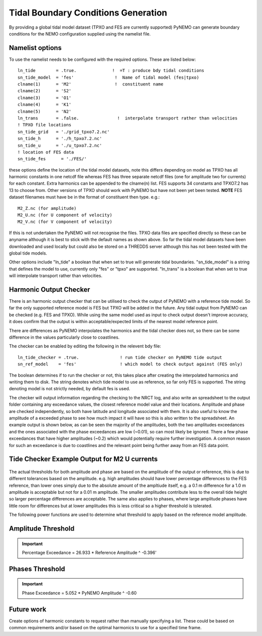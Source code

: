 Tidal Boundary Conditions Generation
====================================

By providing a global tidal model dataset (TPXO and FES are currently supported) PyNEMO can generate boundary conditions for the
NEMO configuration supplied using the namelist file.

Namelist options
----------------

To use the namelist needs to be configured with the required options. These are listed below::

    ln_tide        = .true.              !  =T : produce bdy tidal conditions
    sn_tide_model  = 'fes'                !  Name of tidal model (fes|tpxo)
    clname(1)      = 'M2'                 !  constituent name
    clname(2)      = 'S2'
    clname(3)      = 'O1'
    clname(4)      = 'K1'
    clname(5)      = 'N2'
    ln_trans       = .false.               !  interpolate transport rather than velocities
    ! TPXO file locations
    sn_tide_grid   = './grid_tpxo7.2.nc'
    sn_tide_h      = './h_tpxo7.2.nc'
    sn_tide_u      = './u_tpxo7.2.nc'
    ! location of FES data
    sn_tide_fes      = './FES/'

these options define the location of the tidal model datasets, note this differs depending on model as TPXO has all harmonic
constants in one netcdf file whereas FES has three separate netcdf files (one for amplitude two for currents) for each constant. Extra harmonics can be appended
to the clname(n) list. FES supports 34 constants and TPXO7.2 has 13 to choose from. Other versions of TPXO should work with PyNEMO
but have not been yet been tested. **NOTE** FES dataset filenames must have be in the format of constituent then type. e.g.::

    M2_Z.nc (for amplitude)
    M2_U.nc (for U component of velocity)
    M2_V.nc (for V component of velocity)

If this is not undertaken the PyNEMO will not recognise the files. TPXO data files are specified directly so these can be anyname although it is best to stick with the default
names as shown above. So far the tidal model datasets have been downloaded and used locally but could also be stored on a THREDDS server although this has
not been tested with the global tide models.

Other options include "ln_tide" a boolean that when set to true will generate tidal boundaries. "sn_tide_model" is a string that defines the model to use, currently only
"fes" or "tpxo" are supported. "ln_trans" is a boolean that when set to true will interpolate transport rather than velocities.

Harmonic Output Checker
-----------------------

There is an harmonic output checker that can be utilised to check the output of PyNEMO with a reference tide model. So far
the only supported reference model is FES but TPXO will be added in the future. Any tidal output from PyNEMO can be checked
(e.g. FES and TPXO). While using the same model used as input to check output doesn't improve accuracy, it does confirm that the
output is within acceptable/expected limits of the nearest model reference point.

There are differences as PyNEMO interpolates the harmonics and the tidal checker does not, so there can be some difference
in the values particularly close to coastlines.

The checker can be enabled by editing the following in the relevent bdy file::

    ln_tide_checker = .true.                ! run tide checker on PyNEMO tide output
    sn_ref_model    = 'fes'                 ! which model to check output against (FES only)

The boolean determines if to run the checker or not, this takes place after creating the interpolated harmonics
and writing them to disk. The string denotes which tide model to use as reference, so far only FES is supported.
The string denoting model is not strictly needed, by default fes is used.

The checker will output information regarding the checking to the NRCT log, and also write an spreadsheet to the output folder containing any
exceedance values, the closest reference model value and their locations. Amplitude and phase are checked independently, so both have latitude and longitude
associated with them. It is also useful to know the amplitude of a exceeded phase to see how much impact it will have so this
is also written to the spreadsheet. An example output is shown below, as can be seen the majority of the amplitudes, both
the two amplitudes exceedances and the ones associated with the phase exceedances are low (~0.01), so can most likely be ignored.
There a few phase exceedances that have higher amplitudes (~0.2) which would potentially require further investigation. A common
reason for such an exceedance is due to coastlines and the relevant point being further away from an FES data point.

Tide Checker Example Output for M2 U currents
---------------------------------------------

.. figure:: _static/comparision_fes.png
   :align:   center

The actual thresholds for both amplitude and phase are based on the amplitude of the output or reference, this is due to
different tolerances based on the amplitude. e.g. high amplitudes should have lower percentage differences to the FES reference,
than lower ones simply due to the absolute amount of the ampltiude itself, e.g. a 0.1 m difference for a 1.0 m amplitude is
acceptable but not for a 0.01 m amplitude. The smaller amplitudes contribute less to the overall tide height so larger percentage
differences are acceptable. The same also applies to phases, where large amplitude phases have little room for differences but at
lower amplitudes this is less critical so a higher threshold is tolerated.

The following power functions are used to determine what threshold to apply based on the reference model amplitude.

Amplitude Threshold
-------------------

.. important:: Percentage Exceedance = 26.933 * Reference Amplitude ^ -0.396'

Phases Threshold
----------------

.. important:: Phase Exceedance = 5.052 * PyNEMO Amplitude ^ -0.60


Future work
-----------

Create options of harmonic constants to request rather than manually specifying a list. These could be based on common requirements
and/or based on the optimal harmonics to use for a specified time frame.


